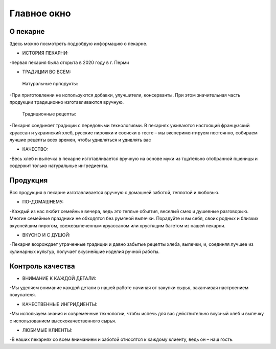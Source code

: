 Главное окно
=============================

О пекарне
-------------------------
Здесь можно посмотреть подробдую информацию о пекарне.

* ИСТОРИЯ ПЕКАРНИ: 
-первая пекарня была открыта в 2020 году в г. Перми


* ТРАДИЦИИ ВО ВСЕМ: 

 Натуральные прподукты: 

-При приготовлении не используются добавки, улучшители, консерванты. При этом значительная часть продукции традиционно изготавливаются вручную.

 Традиционные рецепты: 
 
-Пекарня соединяет традиции с передовыми технологиями. В пекарнях уживаются настоящий французский круассан и украинский хлеб, русские пирожки и сосиски в тесте – мы экспериментируем постоянно, собираем лучшие рецепты всех времен, чтобы удивляться и удивлять вас

* КАЧЕСТВО: 
-Весь хлеб и выпечка в пекарне изготавливается вручную на основе муки из тщательно отобранной пшеницы и содержит только натуральные ингредиенты. 

Продукция 
-------------------------
Вся продукция в пекарне изготавливается вручную с домашней заботой, теплотой и любовью.

* ПО-ДОМАШНЕМУ: 
-Каждый из нас любит семейные вечера, ведь это теплые объятия, веселый смех и душевные разговорыю. Многие семейные праздники не обходятся без румяной выпечки. Порадуйте и вы себя, своих родных и близких вкуснейшим пирогом, свежевыпеченным круассаном или хрустящим багетом из нашей пекарни.

* ВКУСНО И С ДУШОЙ: 
-Пекарня возрождает утраченные традиции и давно забытые рецепты хлеба, выпечки, и, соединяя лучшее из кулинарных культур, получает вкуснейшие изделия ручной работы.

Контроль качества
-----------------------

* ВНИМАНИЕ К КАЖДОЙ ДЕТАЛИ:
-Мы уделяем внимание каждой детали в нашей работе начиная от закупки сырья, заканчивая настроением покупателя.

* КАЧЕСТВЕННЫЕ ИНГРИДИЕНТЫ:
-Мы используем знания и современные технологии, чтобы испечь для вас действительно вкусный хлеб и выпечку с использованием высококачественного сырья.

* ЛЮБИМЫЕ КЛИЕНТЫ:
-В наших пекарнях со всем вниманием и заботой относятся к каждому клиенту, ведь он – наш гость.


